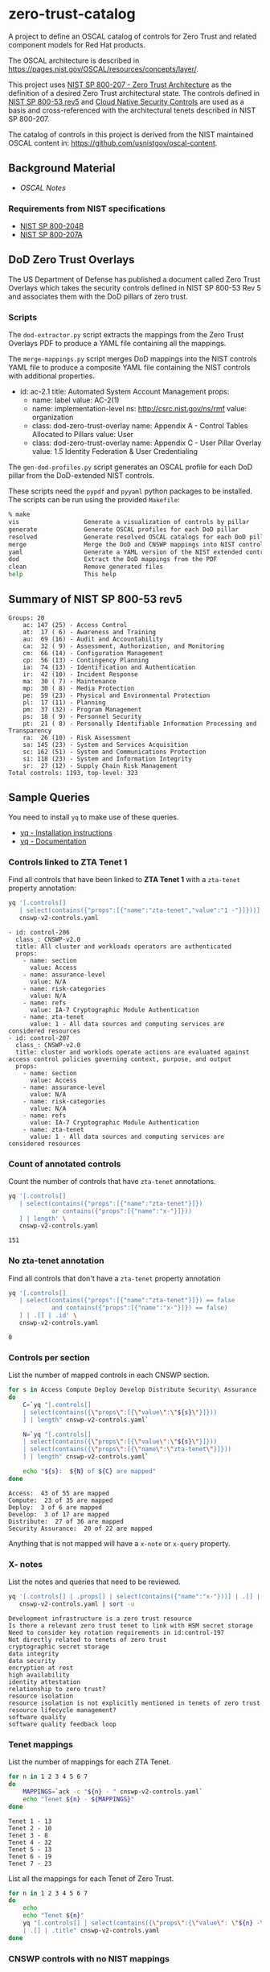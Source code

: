 * zero-trust-catalog

A project to define an OSCAL catalog of controls for Zero Trust and related component models for
Red Hat products.

The OSCAL architecture is described in https://pages.nist.gov/OSCAL/resources/concepts/layer/.

This project uses [[https://nvlpubs.nist.gov/nistpubs/SpecialPublications/NIST.SP.800-207.pdf][NIST SP 800-207 - Zero Trust Architecture]] as the definition of a desired Zero
Trust architectural state. The controls defined in [[https://nvlpubs.nist.gov/nistpubs/SpecialPublications/NIST.SP.800-53r5.pdf][NIST SP 800-53 rev5]] and
[[https://github.com/cloud-native-security-controls/controls-catalog][Cloud Native Security Controls]] are used as a basis and cross-referenced with the architectural
tenets described in NIST SP 800-207.

The catalog of controls in this project is derived from the NIST maintained OSCAL content in:
https://github.com/usnistgov/oscal-content.

** Background Material

+ [[doc/README.org][OSCAL Notes]]

*** Requirements from NIST specifications

+ [[file:NIST/nist-sp-800-204b.org][NIST SP 800-204B]]
+ [[file:NIST/nist-sp-800-207a.org][NIST SP 800-207A]]

** DoD Zero Trust Overlays

The US Department of Defense has published a document called Zero Trust Overlays which takes the
security controls defined in NIST SP 800-53 Rev 5 and associates them with the DoD pillars of
zero trust.

*** Scripts

The ~dod-extractor.py~ script extracts the mappings from the Zero Trust Overlays PDF to produce
a YAML file containing all the mappings.

The ~merge-mappings.py~ script merges DoD mappings into the NIST controls YAML file to produce a
composite YAML file containing the NIST controls with additional properties.

#+begin_example yaml
- id: ac-2.1
  title: Automated System Account Management
  props:
  - name: label
    value: AC-2(1)
  - name: implementation-level
    ns: http://csrc.nist.gov/ns/rmf
    value: organization
  - class: dod-zero-trust-overlay
    name: Appendix A - Control Tables Allocated to Pillars
    value: User
  - class: dod-zero-trust-overlay
    name: Appendix C - User Pillar Overlay
    value: 1.5 Identity Federation & User Credentialing
#+end_example

The ~gen-dod-profiles.py~ script generates an OSCAL profile for each DoD pillar from the
DoD-extended NIST controls.

These scripts need the ~pypdf~ and ~pyyaml~ python packages to be installed. The scripts can be
run using the provided ~Makefile~:

#+begin_src sh
% make
vis                  Generate a visualization of controls by pillar
generate             Generate OSCAL profiles for each DoD pillar
resolved             Generate resolved OSCAL catalogs for each DoD pillar
merge                Merge the DoD and CNSWP mappings into NIST controls
yaml                 Generate a YAML version of the NIST extended controls
dod                  Extract the DoD mappings from the PDF
clean                Remove generated files
help                 This help
#+end_src

** Summary of NIST SP 800-53 rev5

#+begin_example
Groups: 20
    ac: 147 (25) - Access Control
    at:  17 ( 6) - Awareness and Training
    au:  69 (16) - Audit and Accountability
    ca:  32 ( 9) - Assessment, Authorization, and Monitoring
    cm:  66 (14) - Configuration Management
    cp:  56 (13) - Contingency Planning
    ia:  74 (13) - Identification and Authentication
    ir:  42 (10) - Incident Response
    ma:  30 ( 7) - Maintenance
    mp:  30 ( 8) - Media Protection
    pe:  59 (23) - Physical and Environmental Protection
    pl:  17 (11) - Planning
    pm:  37 (32) - Program Management
    ps:  18 ( 9) - Personnel Security
    pt:  21 ( 8) - Personally Identifiable Information Processing and Transparency
    ra:  26 (10) - Risk Assessment
    sa: 145 (23) - System and Services Acquisition
    sc: 162 (51) - System and Communications Protection
    si: 118 (23) - System and Information Integrity
    sr:  27 (12) - Supply Chain Risk Management
Total controls: 1193, top-level: 323
#+end_example

** Sample Queries

You need to install ~yq~ to make use of these queries.

+ [[https://github.com/mikefarah/yq?tab=readme-ov-file#install][yq - Installation instructions]]
+ [[https://mikefarah.gitbook.io/yq][yq - Documentation]]

*** Controls linked to ZTA Tenet 1

Find all controls that have been linked to *ZTA Tenet 1* with a ~zta-tenet~ property annotation:

#+begin_src sh :results output :exports both
yq '[.controls[]
   | select(contains({"props":[{"name":"zta-tenet","value":"1 -"}]}))]' \
   cnswp-v2-controls.yaml
#+end_src

#+RESULTS:
#+begin_example
- id: control-206
  class_: CNSWP-v2.0
  title: All cluster and workloads operators are authenticated
  props:
    - name: section
      value: Access
    - name: assurance-level
      value: N/A
    - name: risk-categories
      value: N/A
    - name: refs
      value: IA-7 Cryptographic Module Authentication
    - name: zta-tenet
      value: 1 - All data sources and computing services are considered resources
- id: control-207
  class_: CNSWP-v2.0
  title: cluster and worklods operate actions are evaluated against access control policies governing context, purpose, and output
  props:
    - name: section
      value: Access
    - name: assurance-level
      value: N/A
    - name: risk-categories
      value: N/A
    - name: refs
      value: IA-7 Cryptographic Module Authentication
    - name: zta-tenet
      value: 1 - All data sources and computing services are considered resources
#+end_example

*** Count of annotated controls

Count the number of controls that have ~zta-tenet~ annotations.

#+begin_src sh :results output :exports both
yq '[.controls[]
   | select(contains({"props":[{"name":"zta-tenet"}]})
            or contains({"props":[{"name":"x-"}]}))
   ] | length' \
   cnswp-v2-controls.yaml
#+end_src

#+RESULTS:
: 151

*** No zta-tenet annotation

Find all controls that don't have a ~zta-tenet~ property annotation

#+begin_src sh :results output :exports both
yq '[.controls[]
   | select(contains({"props":[{"name":"zta-tenet"}]}) == false
            and contains({"props":[{"name":"x-"}]}) == false)
   ] | .[] | .id' \
   cnswp-v2-controls.yaml
#+end_src

#+RESULTS:
: 0

*** Controls per section

List the number of mapped controls in each CNSWP section.

#+begin_src sh :results output :exports both
for s in Access Compute Deploy Develop Distribute Security\ Assurance
do
    C=`yq "[.controls[]
    | select(contains({\"props\":[{\"value\":\"${s}\"}]}))
    ] | length" cnswp-v2-controls.yaml`

    N=`yq "[.controls[]
    | select(contains({\"props\":[{\"value\":\"${s}\"}]}))
    | select(contains({\"props\":[{\"name\":\"zta-tenet\"}]}))
    ] | length" cnswp-v2-controls.yaml`

    echo "${s}:  ${N} of ${C} are mapped"
done
#+end_src

#+RESULTS:
: Access:  43 of 55 are mapped
: Compute:  23 of 35 are mapped
: Deploy:  3 of 6 are mapped
: Develop:  3 of 17 are mapped
: Distribute:  27 of 36 are mapped
: Security Assurance:  20 of 22 are mapped

Anything that is not mapped will have a ~x-note~ or ~x-query~ property.

*** X- notes

List the notes and queries that need to be reviewed.

#+begin_src sh :results output :exports both
yq '[.controls[] | .props[] | select(contains({"name":"x-"}))] | .[] | .value ' \
   cnswp-v2-controls.yaml | sort -u
#+end_src

#+RESULTS:
#+begin_example
Development infrastructure is a zero trust resource
Is there a relevant zero trust tenet to link with HSM secret storage
Need to consider key rotation requirements in id:control-197
Not directly related to tenets of zero trust
cryptographic secret storage
data integrity
data security
encryption at rest
high availability
identity attestation
relationship to zero trust?
resource isolation
resource isolation is not explicitly mentioned in tenets of zero trust
resource lifecycle management?
software quality
software quality feedback loop
#+end_example

*** Tenet mappings

List the number of mappings for each ZTA Tenet.

#+begin_src sh :results output :exports both
for n in 1 2 3 4 5 6 7
do
    MAPPINGS=`ack -c "${n} - " cnswp-v2-controls.yaml`
    echo "Tenet ${n} - ${MAPPINGS}"
done
#+end_src

#+RESULTS:
: Tenet 1 - 13
: Tenet 2 - 10
: Tenet 3 - 8
: Tenet 4 - 32
: Tenet 5 - 13
: Tenet 6 - 19
: Tenet 7 - 23

List all the mappings for each Tenet of Zero Trust.

#+begin_src sh :results output :exports both
for n in 1 2 3 4 5 6 7
do
    echo
    echo "Tenet ${n}"
    yq "[.controls[] | select(contains({\"props\":{\"value\": \"${n} -\"}}))]
    | .[] | .title" cnswp-v2-controls.yaml
done
#+end_src

*** CNSWP controls with no NIST mappings

+ control-255 Forensics capabilities are integrated into an incident response plan and procedures
+ control-266 Code should be clean and well commented
+ control-274 Should software artifacts become untrusted due to compromise or other incident, teams should revoke signing keys to ensure repudiation
+ control-275 Artifacts ready for deployment are managed in a staging or pre-prod registry
+ control-276 container images are hardened following best practices
+ control-277 Static application security testing (SAST) is performed
+ control-278 Test suites follow the test pyramid
+ control-279 Artifacts undergoing active development are held in a private registery
+ control-290 Automated test results map back to requirements
+ control-291 Infrastructure security tests must be employed
+ control-293 IaC is subject to the same pipeline policy controls as application code
+ control-306 Incremental hardening of the infrastructure is employed
+ control-313 Rootless builds are employed
+ control-314 cgroups and system groups are used to isolate workloads and deployments
+ control-321 Orchestrator network policies are used in conjunction with a service mesh
+ control-322 Adhere to supply chain security best practices
+ control-323 Restrict access to repository and branches
+ control-324 Never store unencrypted credentials or secrets in the Git repository and block sensitive data being pushed to Git
+ control-325 Enforce strong identity with GPG Signed Commits, to give accountability and traceability
+ control-326 Require linear history and maintain a commit history by disallowing force pushes
+ control-327 Enforce branching policy. Especially protect the main branch and require code review before merging
+ control-328 Monitor for vulnerabilities, and keep Git and GitOps tools up to date
+ control-329 Rotate SSH keys and Personal Access Tokens, block unauthorized access to Git repositories
+ control-330 Utilize a dedicated non-user technical account for access where credentials are frequently rotated and short-lived
+ control-331 Limit users who can elevate permissions to remove security features to cover their tracks via deletion of audit trails and silencing of alerts
+ control-338 Caching is considered for determining encryption requirements in archictures
+ control-339 Namespaces have defined trust boundaries to cordon access to volumes
+ control-343 Artifact registry supports OCI artifacts
